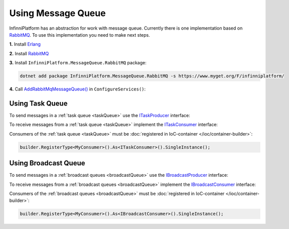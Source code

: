 Using Message Queue
===================

InfinniPlatform has an abstraction for work with message queue. Currently there is one implementation based on RabbitMQ_. To use this implementation
you need to make next steps.

**1.** Install Erlang_

**2.** Install RabbitMQ_

**3.** Install ``InfinniPlatform.MessageQueue.RabbitMQ`` package:

.. code-block:: bash

    dotnet add package InfinniPlatform.MessageQueue.RabbitMQ -s https://www.myget.org/F/infinniplatform/

**4.** Call `AddRabbitMqMessageQueue()`_ in ``ConfigureServices()``:

.. code-block:: csharp
   :emphasize-lines: 11

    using System;

    using InfinniPlatform.AspNetCore;

    using Microsoft.Extensions.DependencyInjection;

    public class Startup
    {
        public IServiceProvider ConfigureServices(IServiceCollection services)
        {
            services.AddRabbitMqMessageQueue();

            // ...

            return services.BuildProvider();
        }

        // ...
    }


.. index:: ITaskProducer
.. index:: ITaskConsumer

Using Task Queue
----------------

To send messages in a :ref:`task queue <taskQueue>` use the ITaskProducer_ interface:

.. code-block:: csharp
   :emphasize-lines: 10,21

    public class MyMessage
    {
        // ...
    }

    public class MyComponent
    {
        private readonly ITaskProducer _producer;

        public MyComponent(ITaskProducer producer)
        {
            _producer = producer;
        }

        public async Task DoSomething(MyMessage message)
        {
            MyMessage message;

            // ...

            await _producer.PublishAsync(message);

            // ...
        }
    }

To receive messages from a :ref:`task queue <taskQueue>` implement the ITaskConsumer_ interface:

.. code-block:: csharp
   :emphasize-lines: 1,3

    public class MyConsumer : TaskConsumerBase<MyMessage>
    {
        protected override async Task Consume(Message<MyMessage> message)
        {
            // Message handling
        }
    }

Consumers of the :ref:`task queue <taskQueue>` must be :doc:`registered in IoC-container </ioc/container-builder>`:

.. code-block:: csharp

    builder.RegisterType<MyConsumer>().As<ITaskConsumer>().SingleInstance();


.. index:: IBroadcastProducer
.. index:: IBroadcastConsumer

Using Broadcast Queue
---------------------

To send messages in a :ref:`broadcast queues <broadcastQueue>` use the IBroadcastProducer_ interface:

.. code-block:: csharp
   :emphasize-lines: 10,21

    public class MyMessage
    {
        // ...
    }

    public class MyComponent
    {
        private readonly IBroadcastProducer _producer;

        public MyComponent(IBroadcastProducer producer)
        {
            _producer = producer;
        }

        public async Task DoSomething(MyMessage message)
        {
            MyMessage message;

            // ...

            await _producer.PublishAsync(message);

            // ...
        }
    }

To receive messages from a :ref:`broadcast queues <broadcastQueue>` implement the IBroadcastConsumer_ interface:

.. code-block:: csharp
   :emphasize-lines: 1,3

    public class MyConsumer : BroadcastConsumerBase<MyMessage>
    {
        protected override async Task Consume(Message<MyMessage> message)
        {
            // Message handling
        }
    }

Consumers of the :ref:`broadcast queues <broadcastQueue>` must be :doc:`registered in IoC-container </ioc/container-builder>`:

.. code-block:: csharp

    builder.RegisterType<MyConsumer>().As<IBroadcastConsumer>().SingleInstance();


.. _`Erlang`: http://www.erlang.org/
.. _`RabbitMQ`: https://www.rabbitmq.com/

.. _`ITaskProducer`: ../api/reference/InfinniPlatform.MessageQueue.ITaskProducer.html
.. _`ITaskConsumer`: ../api/reference/InfinniPlatform.MessageQueue.ITaskConsumer.html
.. _`IBroadcastProducer`: ../api/reference/InfinniPlatform.MessageQueue.IBroadcastProducer.html
.. _`IBroadcastConsumer`: ../api/reference/InfinniPlatform.MessageQueue.IBroadcastConsumer.html
.. _`TaskConsumerBase<T>`: ../api/reference/InfinniPlatform.MessageQueue.TaskConsumerBase-1.html
.. _`AddRabbitMqMessageQueue()`: ../api/reference/InfinniPlatform.AspNetCore.RabbitMqMessageQueueExtensions.html#InfinniPlatform_AspNetCore_RabbitMqMessageQueueExtensions_AddRabbitMqMessageQueue_IServiceCollection_
